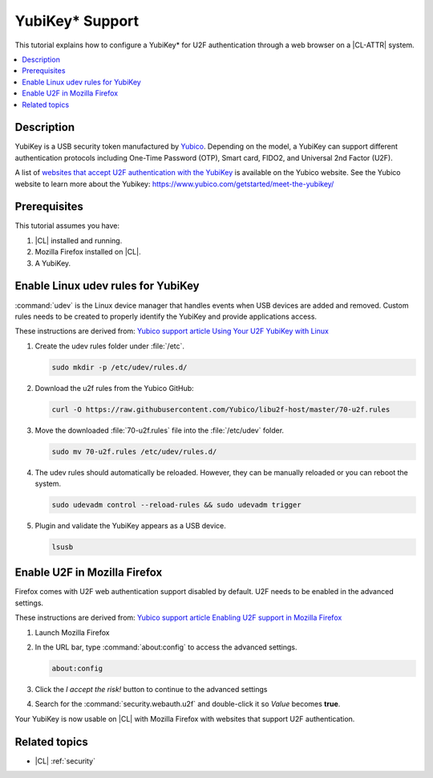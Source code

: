 .. _yubikey-u2f:

YubiKey\* Support
#################

This tutorial explains how to configure a YubiKey\* for U2F authentication
through a web browser on a |CL-ATTR| system.

.. contents:: :local:
   :depth: 1

Description
***********

YubiKey is a USB security token manufactured by `Yubico`_. Depending on the
model, a YubiKey can support different authentication protocols including
One-Time Password (OTP), Smart card, FIDO2, and Universal 2nd Factor (U2F).

A list of `websites that accept U2F authentication with the YubiKey`_
is available on the Yubico website. See the Yubico website to learn more about
the Yubikey: https://www.yubico.com/getstarted/meet-the-yubikey/

Prerequisites
*************

This tutorial assumes you have:

#. |CL| installed and running.

#. Mozilla Firefox installed on |CL|.

#. A YubiKey.

Enable Linux udev rules for YubiKey
***********************************

:command:`udev` is the Linux device manager that handles events when USB
devices are added and removed. Custom rules needs to be created to properly
identify the YubiKey and provide applications access.

These instructions are derived from: `Yubico support article Using Your U2F
YubiKey with Linux
<https://support.yubico.com/support/solutions/articles/15000006449>`_


#. Create the udev rules folder under :file:`/etc`.

   .. code:: bash

      sudo mkdir -p /etc/udev/rules.d/


#. Download the u2f rules from the Yubico GitHub:

   .. code:: bash

      curl -O https://raw.githubusercontent.com/Yubico/libu2f-host/master/70-u2f.rules


#. Move the downloaded :file:`70-u2f.rules` file into the :file:`/etc/udev`
   folder.

   .. code:: bash

      sudo mv 70-u2f.rules /etc/udev/rules.d/


#. The udev rules should automatically be reloaded. However, they can be
   manually reloaded or you can reboot the system.

   .. code:: bash

      sudo udevadm control --reload-rules && sudo udevadm trigger


#. Plugin and validate the YubiKey appears as a USB device.

   .. code:: bash

      lsusb



Enable U2F in Mozilla Firefox
*****************************

Firefox comes with U2F web authentication support disabled by default. U2F
needs to be enabled in the advanced settings.

These instructions are derived from: `Yubico support article Enabling U2F
support in Mozilla Firefox
<https://support.yubico.com/support/solutions/articles/15000017511-enabling-u2f-support-in-mozilla-firefox>`_


#. Launch Mozilla Firefox

#. In the URL bar, type :command:`about:config` to access the advanced
   settings.

   .. code:: bash

      about:config

#. Click the *I accept the risk!* button to continue to the advanced settings

#. Search for the :command:`security.webauth.u2f` and double-click it
   so *Value* becomes **true**.


Your YubiKey is now usable on |CL| with Mozilla Firefox with websites that
support U2F authentication.


Related topics
**************

- |CL| :ref:`security`


.. _`Yubico`: https://www.yubico.com/

.. _`websites that accept U2F authentication with the YubiKey`:
.. https://www.yubico.com/works-with-yubikey/catalog/#protocol=universal-2nd-factor-(u2f)&usecase=all&key=all
